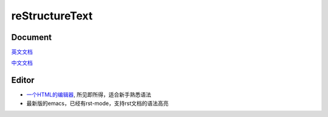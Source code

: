.. reStructureText

reStructureText
#########################

Document
=========================
`英文文档 <http://docutils.sourceforge.net/rst.html>`_

`中文文档 <http://wstudio.web.fc2.com/others/restructuredtext.html>`_

Editor
=========================
- `一个HTML的编辑器 <http://rst.ninjs.org/>`_, 所见即所得，适合新手熟悉语法

- 最新版的emacs，已经有rst-mode，支持rst文档的语法高亮


